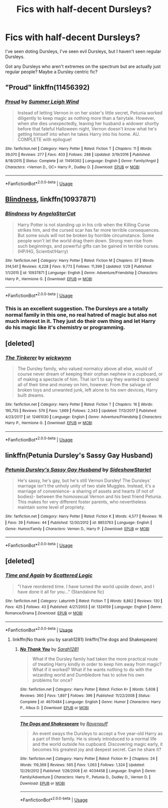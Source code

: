 #+TITLE: Fics with half-decent Dursleys?

* Fics with half-decent Dursleys?
:PROPERTIES:
:Author: BustedLung
:Score: 14
:DateUnix: 1527611900.0
:DateShort: 2018-May-29
:END:
I've seen doting Dursleys, I've seen evil Dursleys, but I haven't seen regular Dursleys.

Got any Dursleys who aren't extremes on the spectrum but are actually just regular people? Maybe a Dursley centric fic?


** "Proud" linkffn(11456392)
:PROPERTIES:
:Author: Lucylouluna
:Score: 8
:DateUnix: 1527616282.0
:DateShort: 2018-May-29
:END:

*** [[https://www.fanfiction.net/s/11456392/1/][*/Proud/*]] by [[https://www.fanfiction.net/u/2412600/Summer-Leigh-Wind][/Summer Leigh Wind/]]

#+begin_quote
  Instead of letting Vernon in on her sister's little secret, Petunia worked diligently to keep magic as nothing more than a fairytale. However, when she dies unexpectedly, leaving her husband a widower shortly before that fateful Halloween night, Vernon doesn't know what he's getting himself into when he takes Harry into his home. AU. COMPLETE with epilogue!
#+end_quote

^{/Site/:} ^{fanfiction.net} ^{*|*} ^{/Category/:} ^{Harry} ^{Potter} ^{*|*} ^{/Rated/:} ^{Fiction} ^{T} ^{*|*} ^{/Chapters/:} ^{11} ^{*|*} ^{/Words/:} ^{39,070} ^{*|*} ^{/Reviews/:} ^{277} ^{*|*} ^{/Favs/:} ^{403} ^{*|*} ^{/Follows/:} ^{288} ^{*|*} ^{/Updated/:} ^{3/19/2016} ^{*|*} ^{/Published/:} ^{8/18/2015} ^{*|*} ^{/Status/:} ^{Complete} ^{*|*} ^{/id/:} ^{11456392} ^{*|*} ^{/Language/:} ^{English} ^{*|*} ^{/Genre/:} ^{Family/Angst} ^{*|*} ^{/Characters/:} ^{<Vernon} ^{D.,} ^{OC>} ^{Harry} ^{P.,} ^{Dudley} ^{D.} ^{*|*} ^{/Download/:} ^{[[http://www.ff2ebook.com/old/ffn-bot/index.php?id=11456392&source=ff&filetype=epub][EPUB]]} ^{or} ^{[[http://www.ff2ebook.com/old/ffn-bot/index.php?id=11456392&source=ff&filetype=mobi][MOBI]]}

--------------

*FanfictionBot*^{2.0.0-beta} | [[https://github.com/tusing/reddit-ffn-bot/wiki/Usage][Usage]]
:PROPERTIES:
:Author: FanfictionBot
:Score: 2
:DateUnix: 1527616290.0
:DateShort: 2018-May-29
:END:


** [[https://www.fanfiction.net/s/10937871/1/Blindness][Blindness]], linkffn(10937871)
:PROPERTIES:
:Author: InquisitorCOC
:Score: 6
:DateUnix: 1527614717.0
:DateShort: 2018-May-29
:END:

*** [[https://www.fanfiction.net/s/10937871/1/][*/Blindness/*]] by [[https://www.fanfiction.net/u/717542/AngelaStarCat][/AngelaStarCat/]]

#+begin_quote
  Harry Potter is not standing up in his crib when the Killing Curse strikes him, and the cursed scar has far more terrible consequences. But some souls will not be broken by horrible circumstance. Some people won't let the world drag them down. Strong men rise from such beginnings, and powerful gifts can be gained in terrible curses. (HP/HG, Scientist!Harry)
#+end_quote

^{/Site/:} ^{fanfiction.net} ^{*|*} ^{/Category/:} ^{Harry} ^{Potter} ^{*|*} ^{/Rated/:} ^{Fiction} ^{M} ^{*|*} ^{/Chapters/:} ^{37} ^{*|*} ^{/Words/:} ^{314,541} ^{*|*} ^{/Reviews/:} ^{4,228} ^{*|*} ^{/Favs/:} ^{9,773} ^{*|*} ^{/Follows/:} ^{11,399} ^{*|*} ^{/Updated/:} ^{1/29} ^{*|*} ^{/Published/:} ^{1/1/2015} ^{*|*} ^{/id/:} ^{10937871} ^{*|*} ^{/Language/:} ^{English} ^{*|*} ^{/Genre/:} ^{Adventure/Friendship} ^{*|*} ^{/Characters/:} ^{Harry} ^{P.,} ^{Hermione} ^{G.} ^{*|*} ^{/Download/:} ^{[[http://www.ff2ebook.com/old/ffn-bot/index.php?id=10937871&source=ff&filetype=epub][EPUB]]} ^{or} ^{[[http://www.ff2ebook.com/old/ffn-bot/index.php?id=10937871&source=ff&filetype=mobi][MOBI]]}

--------------

*FanfictionBot*^{2.0.0-beta} | [[https://github.com/tusing/reddit-ffn-bot/wiki/Usage][Usage]]
:PROPERTIES:
:Author: FanfictionBot
:Score: 3
:DateUnix: 1527614727.0
:DateShort: 2018-May-29
:END:


*** This is an excellent suggestion. The Dursleys are a totally normal family in this one, no real hatred of magic but also not much interest in it. They just do their own thing and let Harry do his magic like it's chemistry or programming.
:PROPERTIES:
:Author: bgottfried91
:Score: 3
:DateUnix: 1527628521.0
:DateShort: 2018-May-30
:END:


** [deleted]
:PROPERTIES:
:Score: 2
:DateUnix: 1527623786.0
:DateShort: 2018-May-30
:END:

*** [[https://www.fanfiction.net/s/12461030/1/][*/The Tinkerer/*]] by [[https://www.fanfiction.net/u/8653986/wickwynn][/wickwynn/]]

#+begin_quote
  The Dursley family, who valued normalcy above all else, would of course never dream of keeping their orphan nephew in a cupboard, or of making a spectacle of him. That isn't to say they wanted to spend all of their time and money on him, however. From the salvage of broken toys and unwanted junk, left alone to his own devices, Harry built dreams.
#+end_quote

^{/Site/:} ^{fanfiction.net} ^{*|*} ^{/Category/:} ^{Harry} ^{Potter} ^{*|*} ^{/Rated/:} ^{Fiction} ^{T} ^{*|*} ^{/Chapters/:} ^{16} ^{*|*} ^{/Words/:} ^{195,755} ^{*|*} ^{/Reviews/:} ^{574} ^{*|*} ^{/Favs/:} ^{1,669} ^{*|*} ^{/Follows/:} ^{2,343} ^{*|*} ^{/Updated/:} ^{7/13/2017} ^{*|*} ^{/Published/:} ^{4/23/2017} ^{*|*} ^{/id/:} ^{12461030} ^{*|*} ^{/Language/:} ^{English} ^{*|*} ^{/Genre/:} ^{Adventure/Friendship} ^{*|*} ^{/Characters/:} ^{Harry} ^{P.,} ^{Hermione} ^{G.} ^{*|*} ^{/Download/:} ^{[[http://www.ff2ebook.com/old/ffn-bot/index.php?id=12461030&source=ff&filetype=epub][EPUB]]} ^{or} ^{[[http://www.ff2ebook.com/old/ffn-bot/index.php?id=12461030&source=ff&filetype=mobi][MOBI]]}

--------------

*FanfictionBot*^{2.0.0-beta} | [[https://github.com/tusing/reddit-ffn-bot/wiki/Usage][Usage]]
:PROPERTIES:
:Author: FanfictionBot
:Score: 1
:DateUnix: 1527623797.0
:DateShort: 2018-May-30
:END:


** linkffn(Petunia Dursley's Sassy Gay Husband)
:PROPERTIES:
:Author: Termsndconditions
:Score: 2
:DateUnix: 1527680488.0
:DateShort: 2018-May-30
:END:

*** [[https://www.fanfiction.net/s/8853763/1/][*/Petunia Dursley's Sassy Gay Husband/*]] by [[https://www.fanfiction.net/u/1631383/SideshowStarlet][/SideshowStarlet/]]

#+begin_quote
  He's sassy, he's gay, but he's still Vernon Dursley! The Dursleys' marriage isn't the unholy unity of two stale Muggles. Instead, it's a marriage of convenience- a sharing of assets and hearts (if not of bodies)- between the homosexual Vernon and his best friend Petunia. This makes for very different foster parents, who nevertheless maintain some level of propriety.
#+end_quote

^{/Site/:} ^{fanfiction.net} ^{*|*} ^{/Category/:} ^{Harry} ^{Potter} ^{*|*} ^{/Rated/:} ^{Fiction} ^{K} ^{*|*} ^{/Words/:} ^{4,577} ^{*|*} ^{/Reviews/:} ^{16} ^{*|*} ^{/Favs/:} ^{39} ^{*|*} ^{/Follows/:} ^{44} ^{*|*} ^{/Published/:} ^{12/30/2012} ^{*|*} ^{/id/:} ^{8853763} ^{*|*} ^{/Language/:} ^{English} ^{*|*} ^{/Genre/:} ^{Humor/Family} ^{*|*} ^{/Characters/:} ^{Vernon} ^{D.,} ^{Harry} ^{P.} ^{*|*} ^{/Download/:} ^{[[http://www.ff2ebook.com/old/ffn-bot/index.php?id=8853763&source=ff&filetype=epub][EPUB]]} ^{or} ^{[[http://www.ff2ebook.com/old/ffn-bot/index.php?id=8853763&source=ff&filetype=mobi][MOBI]]}

--------------

*FanfictionBot*^{2.0.0-beta} | [[https://github.com/tusing/reddit-ffn-bot/wiki/Usage][Usage]]
:PROPERTIES:
:Author: FanfictionBot
:Score: 1
:DateUnix: 1527680505.0
:DateShort: 2018-May-30
:END:


** [deleted]
:PROPERTIES:
:Score: 1
:DateUnix: 1527680545.0
:DateShort: 2018-May-30
:END:

*** [[https://www.fanfiction.net/s/1324159/1/][*/Time and Again/*]] by [[https://www.fanfiction.net/u/246019/Scattered-Logic][/Scattered Logic/]]

#+begin_quote
  "I have reordered time. I have turned the world upside down, and I have done it all for you..." (Standalone fic)
#+end_quote

^{/Site/:} ^{fanfiction.net} ^{*|*} ^{/Category/:} ^{Labyrinth} ^{*|*} ^{/Rated/:} ^{Fiction} ^{T} ^{*|*} ^{/Words/:} ^{8,862} ^{*|*} ^{/Reviews/:} ^{130} ^{*|*} ^{/Favs/:} ^{425} ^{*|*} ^{/Follows/:} ^{43} ^{*|*} ^{/Published/:} ^{4/27/2003} ^{*|*} ^{/id/:} ^{1324159} ^{*|*} ^{/Language/:} ^{English} ^{*|*} ^{/Genre/:} ^{Romance/Drama} ^{*|*} ^{/Download/:} ^{[[http://www.ff2ebook.com/old/ffn-bot/index.php?id=1324159&source=ff&filetype=epub][EPUB]]} ^{or} ^{[[http://www.ff2ebook.com/old/ffn-bot/index.php?id=1324159&source=ff&filetype=mobi][MOBI]]}

--------------

*FanfictionBot*^{2.0.0-beta} | [[https://github.com/tusing/reddit-ffn-bot/wiki/Usage][Usage]]
:PROPERTIES:
:Author: FanfictionBot
:Score: 1
:DateUnix: 1527680562.0
:DateShort: 2018-May-30
:END:

**** linkffn(No thank you by sarah1281) linkffn(The dogs and Shakespeare)
:PROPERTIES:
:Author: Termsndconditions
:Score: 2
:DateUnix: 1527681287.0
:DateShort: 2018-May-30
:END:

***** [[https://www.fanfiction.net/s/4670484/1/][*/No Thank You/*]] by [[https://www.fanfiction.net/u/674180/Sarah1281][/Sarah1281/]]

#+begin_quote
  What if the Dursley family had taken the more practical route of treating Harry kindly in order to keep him away from magic? What if it worked? What if he wants nothing to do with the wizarding world and Dumbledore has to solve his own problems for once?
#+end_quote

^{/Site/:} ^{fanfiction.net} ^{*|*} ^{/Category/:} ^{Harry} ^{Potter} ^{*|*} ^{/Rated/:} ^{Fiction} ^{K+} ^{*|*} ^{/Words/:} ^{5,608} ^{*|*} ^{/Reviews/:} ^{360} ^{*|*} ^{/Favs/:} ^{1,897} ^{*|*} ^{/Follows/:} ^{396} ^{*|*} ^{/Published/:} ^{11/22/2008} ^{*|*} ^{/Status/:} ^{Complete} ^{*|*} ^{/id/:} ^{4670484} ^{*|*} ^{/Language/:} ^{English} ^{*|*} ^{/Genre/:} ^{Humor} ^{*|*} ^{/Characters/:} ^{Harry} ^{P.,} ^{Albus} ^{D.} ^{*|*} ^{/Download/:} ^{[[http://www.ff2ebook.com/old/ffn-bot/index.php?id=4670484&source=ff&filetype=epub][EPUB]]} ^{or} ^{[[http://www.ff2ebook.com/old/ffn-bot/index.php?id=4670484&source=ff&filetype=mobi][MOBI]]}

--------------

[[https://www.fanfiction.net/s/4034458/1/][*/The Dogs and Shakespeare/*]] by [[https://www.fanfiction.net/u/1245002/Ravenpuff][/Ravenpuff/]]

#+begin_quote
  An event sways the Dursleys to accept a five year-old Harry as a part of their family. He is slowly introduced to a normal life and the world outside his cupboard. Discovering magic early, it becomes his greatest joy and deepest secret. Can he share it?
#+end_quote

^{/Site/:} ^{fanfiction.net} ^{*|*} ^{/Category/:} ^{Harry} ^{Potter} ^{*|*} ^{/Rated/:} ^{Fiction} ^{K+} ^{*|*} ^{/Chapters/:} ^{24} ^{*|*} ^{/Words/:} ^{119,369} ^{*|*} ^{/Reviews/:} ^{565} ^{*|*} ^{/Favs/:} ^{1,063} ^{*|*} ^{/Follows/:} ^{1,324} ^{*|*} ^{/Updated/:} ^{12/29/2012} ^{*|*} ^{/Published/:} ^{1/26/2008} ^{*|*} ^{/id/:} ^{4034458} ^{*|*} ^{/Language/:} ^{English} ^{*|*} ^{/Genre/:} ^{Family/Adventure} ^{*|*} ^{/Characters/:} ^{Harry} ^{P.,} ^{Petunia} ^{D.,} ^{Dudley} ^{D.,} ^{Vernon} ^{D.} ^{*|*} ^{/Download/:} ^{[[http://www.ff2ebook.com/old/ffn-bot/index.php?id=4034458&source=ff&filetype=epub][EPUB]]} ^{or} ^{[[http://www.ff2ebook.com/old/ffn-bot/index.php?id=4034458&source=ff&filetype=mobi][MOBI]]}

--------------

*FanfictionBot*^{2.0.0-beta} | [[https://github.com/tusing/reddit-ffn-bot/wiki/Usage][Usage]]
:PROPERTIES:
:Author: FanfictionBot
:Score: 1
:DateUnix: 1527681311.0
:DateShort: 2018-May-30
:END:
